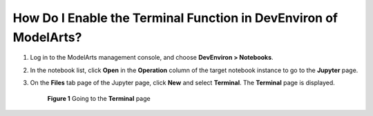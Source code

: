 How Do I Enable the Terminal Function in DevEnviron of ModelArts?
=================================================================

#. Log in to the ModelArts management console, and choose **DevEnviron > Notebooks**.

#. In the notebook list, click **Open** in the **Operation** column of the target notebook instance to go to the **Jupyter** page.

#. On the **Files** tab page of the Jupyter page, click **New** and select **Terminal**. The **Terminal** page is displayed.

   .. figure:: /_static/images/en-us_image_0000001110760910.png
      :alt: **Figure 1** Going to the **Terminal** page
   

      **Figure 1** Going to the **Terminal** page


